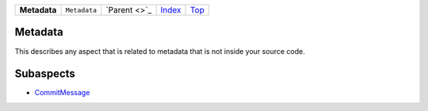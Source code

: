 +--------------+--------------+---------------+-------------------------------+------------+
| **Metadata** | ``Metadata`` | `Parent <>`_  | `Index </coala/aspect-docs>`_ | `Top <#>`_ |
+--------------+--------------+---------------+-------------------------------+------------+

Metadata
========
This describes any aspect that is related to metadata that is not
inside your source code.

Subaspects
==========

* `CommitMessage <Metadata/CommitMessage>`_
